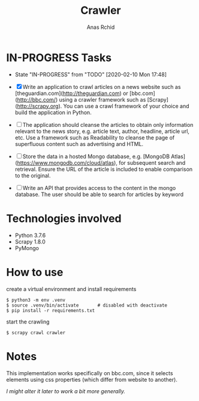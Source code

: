 # **************************************************************************** #
#                                                                              #
#                                                         :::      ::::::::    #
#    README.org                                         :+:      :+:    :+:    #
#                                                     +:+ +:+         +:+      #
#    By: archid- <archid-@student.1337.ma>          +#+  +:+       +#+         #
#                                                 +#+#+#+#+#+   +#+            #
#    Created: 2020/02/10 17:53:57 by archid-           #+#    #+#              #
#    Updated: 2020/02/12 01:32:51 by archid-          ###   ########.fr        #
#                                                                              #
# **************************************************************************** #

#+TITLE: Crawler
#+AUTHOR: Anas Rchid

* IN-PROGRESS Tasks

- State "IN-PROGRESS" from "TODO"       [2020-02-10 Mon 17:48]

- [X] Write an application to crawl articles on a news website such as [theguardian.com](http://theguardian.com) or [bbc.com](http://bbc.com/) using a crawler framework such as [Scrapy](http://scrapy.org). You can use a crawl framework of your choice and build the application in Python.

- [ ] The application should cleanse the articles to obtain only information relevant to the news story, e.g. article text, author, headline, article url, etc. Use a framework such as Readability to cleanse the page of superfluous content such as advertising and HTML.

- [ ] Store the data in a hosted Mongo database, e.g. [MongoDB Atlas](https://www.mongodb.com/cloud/atlas), for subsequent search and retrieval. Ensure the URL of the article is included to enable comparison to the original.

- [ ] Write an API that provides access to the content in the mongo database. The user should be able to search for articles by keyword

* Technologies involved

- Python 3.7.6
- Scrapy 1.8.0
- PyMongo

* How to use

create a virtual environment and install requirements

#+BEGIN_SRC shell
  $ python3 -m env .venv
  $ source .venv/bin/activate		# disabled with deactivate
  $ pip install -r requirements.txt
#+END_SRC

start the crawling

#+BEGIN_SRC shell
$ scrapy crawl crawler
#+END_SRC

* Notes

This implementation works specifically on bbc.com, since it selects elements using css properties (which differ from website to another).

/I might alter it later to work a bit more generally./
